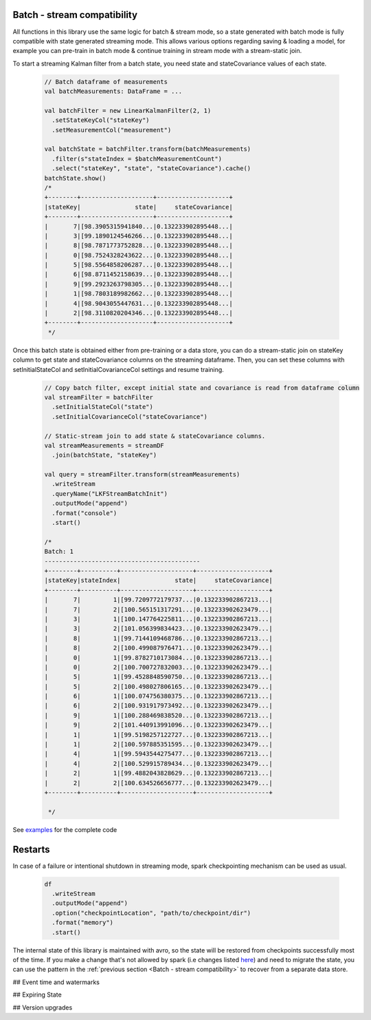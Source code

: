 Batch - stream compatibility
============================

All functions in this library use the same logic for batch & stream mode, so a state generated with
batch mode is fully compatible with state generated streaming mode. This allows various options regarding
saving & loading a model, for example you can pre-train in batch mode & continue training in stream mode with a
stream-static join.

To start a streaming Kalman filter from a batch state, you need state and stateCovariance values of each state.

    .. code-block:: scala

        // Batch dataframe of measurements
        val batchMeasurements: DataFrame = ...

        val batchFilter = new LinearKalmanFilter(2, 1)
          .setStateKeyCol("stateKey")
          .setMeasurementCol("measurement")

        val batchState = batchFilter.transform(batchMeasurements)
          .filter(s"stateIndex = $batchMeasurementCount")
          .select("stateKey", "state", "stateCovariance").cache()
        batchState.show()
        /*
        +--------+--------------------+--------------------+
        |stateKey|               state|     stateCovariance|
        +--------+--------------------+--------------------+
        |       7|[98.3905315941840...|0.132233902895448...|
        |       3|[99.1890124546266...|0.132233902895448...|
        |       8|[98.7871773752828...|0.132233902895448...|
        |       0|[98.7524328243622...|0.132233902895448...|
        |       5|[98.5564858206287...|0.132233902895448...|
        |       6|[98.8711452158639...|0.132233902895448...|
        |       9|[99.2923263798305...|0.132233902895448...|
        |       1|[98.7803189982662...|0.132233902895448...|
        |       4|[98.9043055447631...|0.132233902895448...|
        |       2|[98.3110820204346...|0.132233902895448...|
        +--------+--------------------+--------------------+
         */

Once this batch state is obtained either from pre-training or a data store, you can do a stream-static
join on stateKey column to get state and stateCovariance columns on the streaming dataframe. Then, you can set
these columns with setInitialStateCol and setInitialCovarianceCol settings and resume training.

    .. code-block:: scala

        // Copy batch filter, except initial state and covariance is read from dataframe column
        val streamFilter = batchFilter
          .setInitialStateCol("state")
          .setInitialCovarianceCol("stateCovariance")

        // Static-stream join to add state & stateCovariance columns.
        val streamMeasurements = streamDF
          .join(batchState, "stateKey")

        val query = streamFilter.transform(streamMeasurements)
          .writeStream
          .queryName("LKFStreamBatchInit")
          .outputMode("append")
          .format("console")
          .start()

        /*
        Batch: 1
        -------------------------------------------
        +--------+----------+--------------------+--------------------+
        |stateKey|stateIndex|               state|     stateCovariance|
        +--------+----------+--------------------+--------------------+
        |       7|         1|[99.7209772179737...|0.132233902867213...|
        |       7|         2|[100.565151317291...|0.132233902623479...|
        |       3|         1|[100.147764225811...|0.132233902867213...|
        |       3|         2|[101.056399834423...|0.132233902623479...|
        |       8|         1|[99.7144109468786...|0.132233902867213...|
        |       8|         2|[100.499087976471...|0.132233902623479...|
        |       0|         1|[99.8782710173084...|0.132233902867213...|
        |       0|         2|[100.700727832003...|0.132233902623479...|
        |       5|         1|[99.4528848590750...|0.132233902867213...|
        |       5|         2|[100.498027806165...|0.132233902623479...|
        |       6|         1|[100.074756380375...|0.132233902867213...|
        |       6|         2|[100.931917973492...|0.132233902623479...|
        |       9|         1|[100.288469838520...|0.132233902867213...|
        |       9|         2|[101.440913991096...|0.132233902623479...|
        |       1|         1|[99.5198257122727...|0.132233902867213...|
        |       1|         2|[100.597885351595...|0.132233902623479...|
        |       4|         1|[99.5943544275477...|0.132233902867213...|
        |       4|         2|[100.529915789434...|0.132233902623479...|
        |       2|         1|[99.4882043828629...|0.132233902867213...|
        |       2|         2|[100.634526656777...|0.132233902623479...|
        +--------+----------+--------------------+--------------------+

         */

See `examples <https://github.com/ozancicek/artan/blob/master/examples/src/main/scala/com/ozancicek/artan/examples/streaming/LKFStreamBatchInit.scala>`_ for the complete code

Restarts
========

In case of a failure or intentional shutdown in streaming mode, spark checkpointing mechanism can be used as usual.


    .. code-block:: scala

        df
          .writeStream
          .outputMode("append")
          .option("checkpointLocation", "path/to/checkpoint/dir")
          .format("memory")
          .start()


The internal state of this library is maintained with avro, so the state will be restored from checkpoints successfully
most of the time. If you make a change that's not allowed by spark (i.e changes listed `here <https://spark.apache.org/docs/latest/structured-streaming-programming-guide.html#recovery-semantics-after-changes-in-a-streaming-query>`_)
and need to migrate the state, you can use the pattern in the :ref:`previous section <Batch - stream compatibility>` to recover from
a separate data store.

## Event time and watermarks

## Expiring State

## Version upgrades